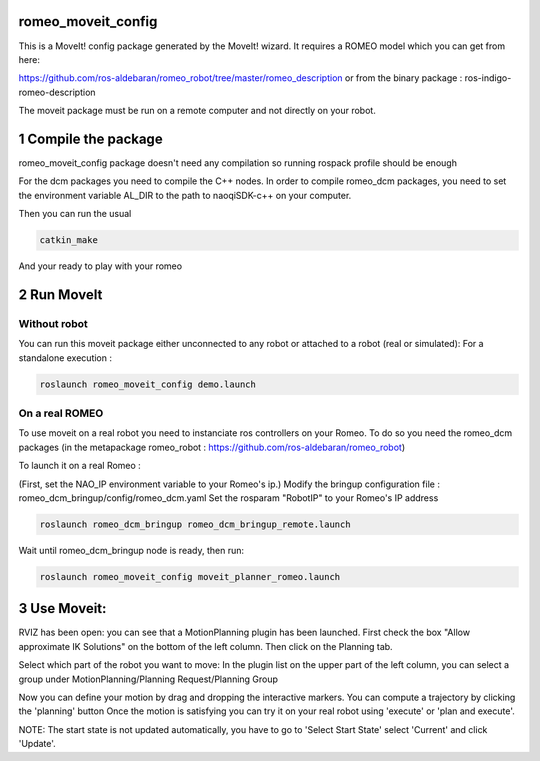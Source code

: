 romeo_moveit_config
===================

This is a MoveIt! config package generated by the MoveIt! wizard.
It requires a ROMEO model which you can get from here:

https://github.com/ros-aldebaran/romeo_robot/tree/master/romeo_description
or from the binary package : ros-indigo-romeo-description

The moveit package must be run on a remote computer and not directly on your robot.

1 Compile the package
=====================

romeo_moveit_config package doesn't need any compilation so running rospack profile should be enough

For the dcm packages you need to compile the C++ nodes.  In order to compile romeo_dcm packages, you need to set the environment variable AL_DIR to the path to naoqiSDK-c++ on your computer.

Then you can run the usual 

.. code-block:: bash

    catkin_make

And your ready to play with your romeo

2 Run MoveIt
============

Without robot
-------------
You can run this moveit package either unconnected to any robot or attached to a robot (real or simulated):
For a standalone execution :

.. code-block:: bash

    roslaunch romeo_moveit_config demo.launch

On a real ROMEO
---------------
To use moveit on a real robot you need to instanciate ros controllers on your Romeo.
To do so you need the romeo_dcm packages (in the metapackage romeo_robot : https://github.com/ros-aldebaran/romeo_robot)

To launch it on a real Romeo : 

(First, set the NAO_IP environment variable to your Romeo's ip.)
Modify the bringup configuration file : romeo_dcm_bringup/config/romeo_dcm.yaml
Set the rosparam "RobotIP" to your Romeo's IP address

.. code-block:: bash

    roslaunch romeo_dcm_bringup romeo_dcm_bringup_remote.launch

Wait until romeo_dcm_bringup node is ready, then run:

.. code-block:: bash

    roslaunch romeo_moveit_config moveit_planner_romeo.launch

3 Use Moveit:
=============
RVIZ has been open: you can see that a MotionPlanning plugin has been launched.
First check the box "Allow approximate IK Solutions" on the bottom of the left column.
Then click on the Planning tab.

Select which part of the robot you want to move:
In the plugin list on the upper part of the left column, you can select a group under MotionPlanning/Planning Request/Planning Group 


Now you can define your motion by drag and dropping the interactive markers.
You can compute a trajectory by clicking the 'planning' button 
Once the motion is satisfying you can try it on your real robot using 'execute' or 'plan and execute'.

NOTE: The start state is not updated automatically, you have to go to 'Select Start State' select 'Current' and click 'Update'. 
